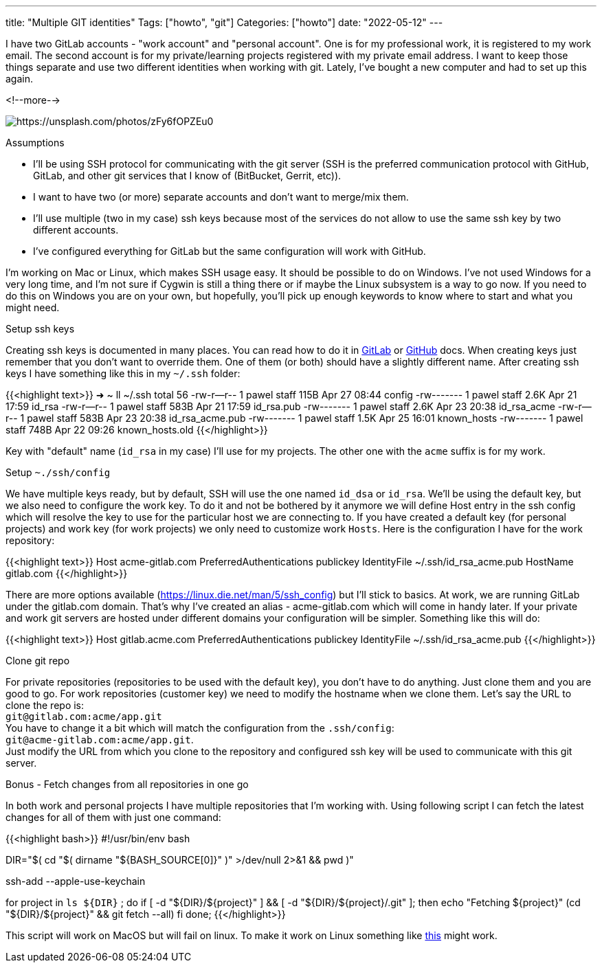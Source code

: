 ---
title: "Multiple GIT identities"
Tags: ["howto", "git"]
Categories: ["howto"]
date: "2022-05-12"
---

I have two GitLab accounts - "work account" and "personal account".
One is for my professional work, it is registered to my work email.
The second account is for my private/learning projects registered with my private email address.
I want to keep those things separate and use two different identities when working with git.
Lately, I've bought a new computer and had to set up this again.

<!--more-->

[.center-image]
image::keys.jpg[https://unsplash.com/photos/zFy6fOPZEu0]

[.lead]
Assumptions

* I'll be using SSH protocol for communicating with the git server (SSH is the preferred communication protocol with GitHub, GitLab, and other git services that I know of (BitBucket, Gerrit, etc)).
* I want to have two (or more) separate accounts and don't want to merge/mix them.
* I'll use multiple (two in my case) ssh keys because most of the services do not allow to use the same ssh key by two different accounts.
* I've configured everything for GitLab but the same configuration will work with GitHub.

I'm working on Mac or Linux, which makes SSH usage easy.
It should be possible to do on Windows.
I've not used Windows for a very long time, and I'm not sure if Cygwin is still a thing there or if maybe the Linux subsystem is a way to go now.
If you need to do this on Windows you are on your own, but hopefully, you'll pick up enough keywords to know where to start and what you might need.

[.lead]
Setup ssh keys

Creating ssh keys is documented in many places.
You can read how to do it in https://docs.gitlab.com/ee/user/ssh.html[GitLab] or https://docs.github.com/en/authentication/connecting-to-github-with-ssh/generating-a-new-ssh-key-and-adding-it-to-the-ssh-agent[GitHub] docs.
When creating keys just remember that you don't want to override them.
One of them (or both) should have a slightly different name.
After creating ssh keys I have something like this in my `~/.ssh` folder:

{{<highlight text>}}
➜  ~ ll ~/.ssh
total 56
-rw-r--r-- 1 pawel staff 115B Apr 27 08:44 config
-rw------- 1 pawel staff 2.6K Apr 21 17:59 id_rsa
-rw-r--r-- 1 pawel staff 583B Apr 21 17:59 id_rsa.pub
-rw------- 1 pawel staff 2.6K Apr 23 20:38 id_rsa_acme
-rw-r--r-- 1 pawel staff 583B Apr 23 20:38 id_rsa_acme.pub
-rw------- 1 pawel staff 1.5K Apr 25 16:01 known_hosts
-rw------- 1 pawel staff 748B Apr 22 09:26 known_hosts.old
{{</highlight>}}

Key with "default" name (`id_rsa` in my case) I'll use for my projects.
The other one with the `acme` suffix is for my work.

[.lead]
Setup `~./ssh/config`

We have multiple keys ready, but by default, SSH will use the one named `id_dsa` or `id_rsa`.
We'll be using the default key, but we also need to configure the work key.
To do it and not be bothered by it anymore we will define Host entry in the ssh config which will resolve the key to use for the particular host we are connecting to.
If you have created a default key (for personal projects) and work key (for work projects) we only need to customize work `Hosts`.
Here is the configuration I have for the work repository:

{{<highlight text>}}
Host acme-gitlab.com
    PreferredAuthentications publickey
    IdentityFile ~/.ssh/id_rsa_acme.pub
    HostName gitlab.com
{{</highlight>}}

There are more options available (https://linux.die.net/man/5/ssh_config) but I'll stick to basics.
At work, we are running GitLab under the gitlab.com domain.
That's why I've created an alias - acme-gitlab.com which will come in handy later.
If your private and work git servers are hosted under different domains your configuration will be simpler.
Something like this will do:

{{<highlight text>}}
Host gitlab.acme.com
    PreferredAuthentications publickey
    IdentityFile ~/.ssh/id_rsa_acme.pub
{{</highlight>}}

[.lead]
Clone git repo

For private repositories (repositories to be used with the default key), you don't have to do anything.
Just clone them and you are good to go.
For work repositories (customer key) we need to modify the hostname when we clone them.
Let's say the URL to clone the repo is: +
`git@gitlab.com:acme/app.git` +
You have to change it a bit which will match the configuration from the `.ssh/config`: +
`git@acme-gitlab.com:acme/app.git`. +
Just modify the URL from which you clone to the repository and configured ssh key will be used to communicate with this git server.

[.lead]
Bonus - Fetch changes from all repositories in one go

In both work and personal projects I have multiple repositories that I'm working with.
Using following script I can fetch the latest changes for all of them with just one command:

{{<highlight bash>}}
#!/usr/bin/env bash

DIR="$( cd "$( dirname "${BASH_SOURCE[0]}" )" >/dev/null 2>&1 && pwd )"

ssh-add --apple-use-keychain

for project in `ls ${DIR}` ; do
    if [ -d "${DIR}/${project}" ] && [ -d "${DIR}/${project}/.git" ]; then
        echo "Fetching ${project}"
        (cd "${DIR}/${project}" && git fetch --all)
    fi
done;
{{</highlight>}}

This script will work on MacOS but will fail on linux. To make it work on Linux something like https://help.ubuntu.com/community/QuickTips#Tip_.233_Keychain_-_Manage_ssh_keys[this] might work.
